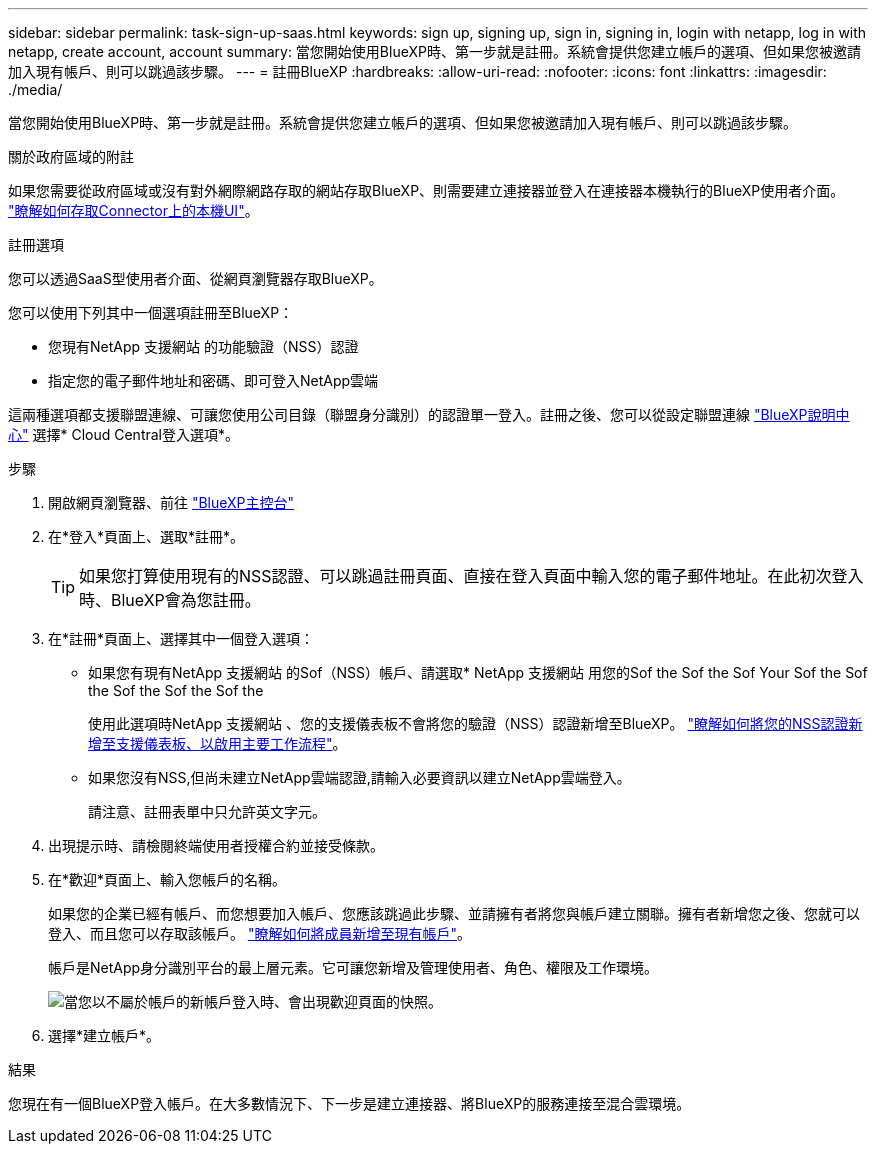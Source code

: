 ---
sidebar: sidebar 
permalink: task-sign-up-saas.html 
keywords: sign up, signing up, sign in, signing in, login with netapp, log in with netapp, create account, account 
summary: 當您開始使用BlueXP時、第一步就是註冊。系統會提供您建立帳戶的選項、但如果您被邀請加入現有帳戶、則可以跳過該步驟。 
---
= 註冊BlueXP
:hardbreaks:
:allow-uri-read: 
:nofooter: 
:icons: font
:linkattrs: 
:imagesdir: ./media/


[role="lead"]
當您開始使用BlueXP時、第一步就是註冊。系統會提供您建立帳戶的選項、但如果您被邀請加入現有帳戶、則可以跳過該步驟。

.關於政府區域的附註
如果您需要從政府區域或沒有對外網際網路存取的網站存取BlueXP、則需要建立連接器並登入在連接器本機執行的BlueXP使用者介面。 link:task-managing-connectors.html#access-the-local-ui["瞭解如何存取Connector上的本機UI"]。

.註冊選項
您可以透過SaaS型使用者介面、從網頁瀏覽器存取BlueXP。

您可以使用下列其中一個選項註冊至BlueXP：

* 您現有NetApp 支援網站 的功能驗證（NSS）認證
* 指定您的電子郵件地址和密碼、即可登入NetApp雲端


這兩種選項都支援聯盟連線、可讓您使用公司目錄（聯盟身分識別）的認證單一登入。註冊之後、您可以從設定聯盟連線 https://cloud.netapp.com/help-center["BlueXP說明中心"^] 選擇* Cloud Central登入選項*。

.步驟
. 開啟網頁瀏覽器、前往 https://console.bluexp.netapp.com["BlueXP主控台"^]
. 在*登入*頁面上、選取*註冊*。
+

TIP: 如果您打算使用現有的NSS認證、可以跳過註冊頁面、直接在登入頁面中輸入您的電子郵件地址。在此初次登入時、BlueXP會為您註冊。

. 在*註冊*頁面上、選擇其中一個登入選項：
+
** 如果您有現有NetApp 支援網站 的Sof（NSS）帳戶、請選取* NetApp 支援網站 用您的Sof the Sof the Sof Your Sof the Sof the Sof the Sof the Sof the
+
使用此選項時NetApp 支援網站 、您的支援儀表板不會將您的驗證（NSS）認證新增至BlueXP。 link:task-adding-nss-accounts.html["瞭解如何將您的NSS認證新增至支援儀表板、以啟用主要工作流程"]。

** 如果您沒有NSS,但尚未建立NetApp雲端認證,請輸入必要資訊以建立NetApp雲端登入。
+
請注意、註冊表單中只允許英文字元。



. 出現提示時、請檢閱終端使用者授權合約並接受條款。
. 在*歡迎*頁面上、輸入您帳戶的名稱。
+
如果您的企業已經有帳戶、而您想要加入帳戶、您應該跳過此步驟、並請擁有者將您與帳戶建立關聯。擁有者新增您之後、您就可以登入、而且您可以存取該帳戶。 link:task-managing-netapp-accounts.html#adding-users["瞭解如何將成員新增至現有帳戶"]。

+
帳戶是NetApp身分識別平台的最上層元素。它可讓您新增及管理使用者、角色、權限及工作環境。

+
image:screenshot-account-selection.png["當您以不屬於帳戶的新帳戶登入時、會出現歡迎頁面的快照。"]

. 選擇*建立帳戶*。


.結果
您現在有一個BlueXP登入帳戶。在大多數情況下、下一步是建立連接器、將BlueXP的服務連接至混合雲環境。
